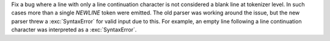 Fix a bug where a line with only a line continuation character is not considered a blank line at tokenizer level.
In such cases more than a single `NEWLINE` token were emitted. The old parser was working around the issue,
but the new parser threw a :exc:`SyntaxError` for valid input due to this. For example, an empty line following
a line continuation character was interpreted as a :exc:`SyntaxError`. 